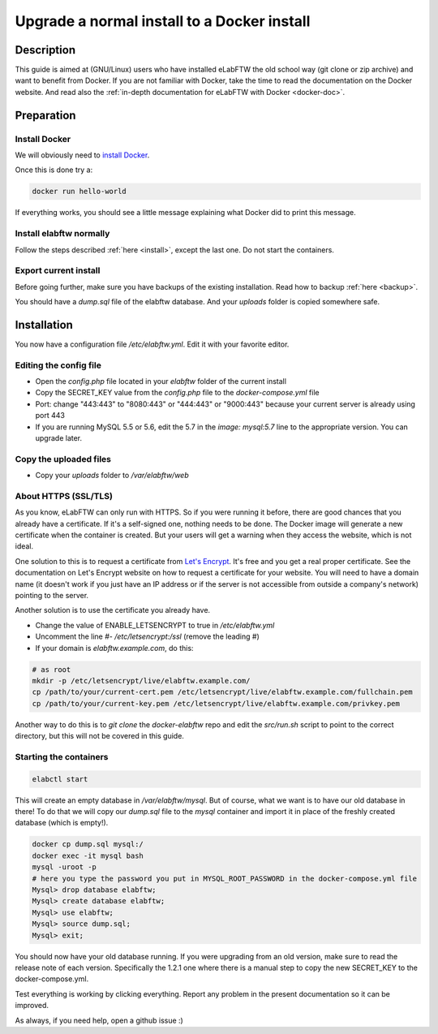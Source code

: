 .. _upgrade-to-docker:

Upgrade a normal install to a Docker install
============================================

.. image:: img/docker.png
    :align: center
    :alt: docker

Description
-----------

This guide is aimed at (GNU/Linux) users who have installed eLabFTW the old school way (git clone or zip archive) and want to benefit from Docker.
If you are not familiar with Docker, take the time to read the documentation on the Docker website. And read also the :ref:`in-depth documentation for eLabFTW with Docker <docker-doc>`.

Preparation
-----------

Install Docker
``````````````
We will obviously need to `install Docker <https://docs.docker.com/engine/installation/linux/>`_.

Once this is done try a:

.. code-block:: bash

    docker run hello-world

If everything works, you should see a little message explaining what Docker did to print this message.

Install elabftw normally
````````````````````````
Follow the steps described :ref:`here <install>`, except the last one. Do not start the containers.

Export current install
``````````````````````
Before going further, make sure you have backups of the existing installation. Read how to backup :ref:`here <backup>`.

You should have a `dump.sql` file of the elabftw database. And your `uploads` folder is copied somewhere safe.

Installation
------------

You now have a configuration file `/etc/elabftw.yml`. Edit it with your favorite editor.

Editing the config file
```````````````````````
* Open the `config.php` file located in your `elabftw` folder of the current install
* Copy the SECRET_KEY value from the `config.php` file to the `docker-compose.yml` file
* Port: change "443:443" to "8080:443" or "444:443" or "9000:443" because your current server is already using port 443
* If you are running MySQL 5.5 or 5.6, edit the 5.7 in the `image: mysql:5.7` line to the appropriate version. You can upgrade later.

Copy the uploaded files
```````````````````````
* Copy your `uploads` folder to `/var/elabftw/web`

About HTTPS (SSL/TLS)
`````````````````````
As you know, eLabFTW can only run with HTTPS. So if you were running it before, there are good chances that you already have a certificate. If it's a self-signed one, nothing needs to be done. The Docker image will generate a new certificate when the container is created. But your users will get a warning when they access the website, which is not ideal.

One solution to this is to request a certificate from `Let's Encrypt <https://letsencrypt.org>`_. It's free and you get a real proper certificate. See the documentation on Let's Encrypt website on how to request a certificate for your website. You will need to have a domain name (it doesn't work if you just have an IP address or if the server is not accessible from outside a company's network) pointing to the server.

Another solution is to use the certificate you already have.

* Change the value of ENABLE_LETSENCRYPT to true in `/etc/elabftw.yml`
* Uncomment the line `#- /etc/letsencrypt:/ssl` (remove the leading #)
* If your domain is `elabftw.example.com`, do this:

.. code-block:: bash

    # as root
    mkdir -p /etc/letsencrypt/live/elabftw.example.com/
    cp /path/to/your/current-cert.pem /etc/letsencrypt/live/elabftw.example.com/fullchain.pem
    cp /path/to/your/current-key.pem /etc/letsencrypt/live/elabftw.example.com/privkey.pem

Another way to do this is to `git clone` the `docker-elabftw` repo and edit the `src/run.sh` script to point to the correct directory, but this will not be covered in this guide.

Starting the containers
```````````````````````
.. code-block:: bash

    elabctl start

This will create an empty database in `/var/elabftw/mysql`. But of course, what we want is to have our old database in there! To do that we will copy our `dump.sql` file to the `mysql` container and import it in place of the freshly created database (which is empty!).

.. code-block:: bash

    docker cp dump.sql mysql:/
    docker exec -it mysql bash
    mysql -uroot -p
    # here you type the password you put in MYSQL_ROOT_PASSWORD in the docker-compose.yml file
    Mysql> drop database elabftw;
    Mysql> create database elabftw;
    Mysql> use elabftw;
    Mysql> source dump.sql;
    Mysql> exit;

You should now have your old database running. If you were upgrading from an old version, make sure to read the release note of each version. Specifically the 1.2.1 one where there is a manual step to copy the new SECRET_KEY to the docker-compose.yml.

Test everything is working by clicking everything. Report any problem in the present documentation so it can be improved.

As always, if you need help, open a github issue :)
